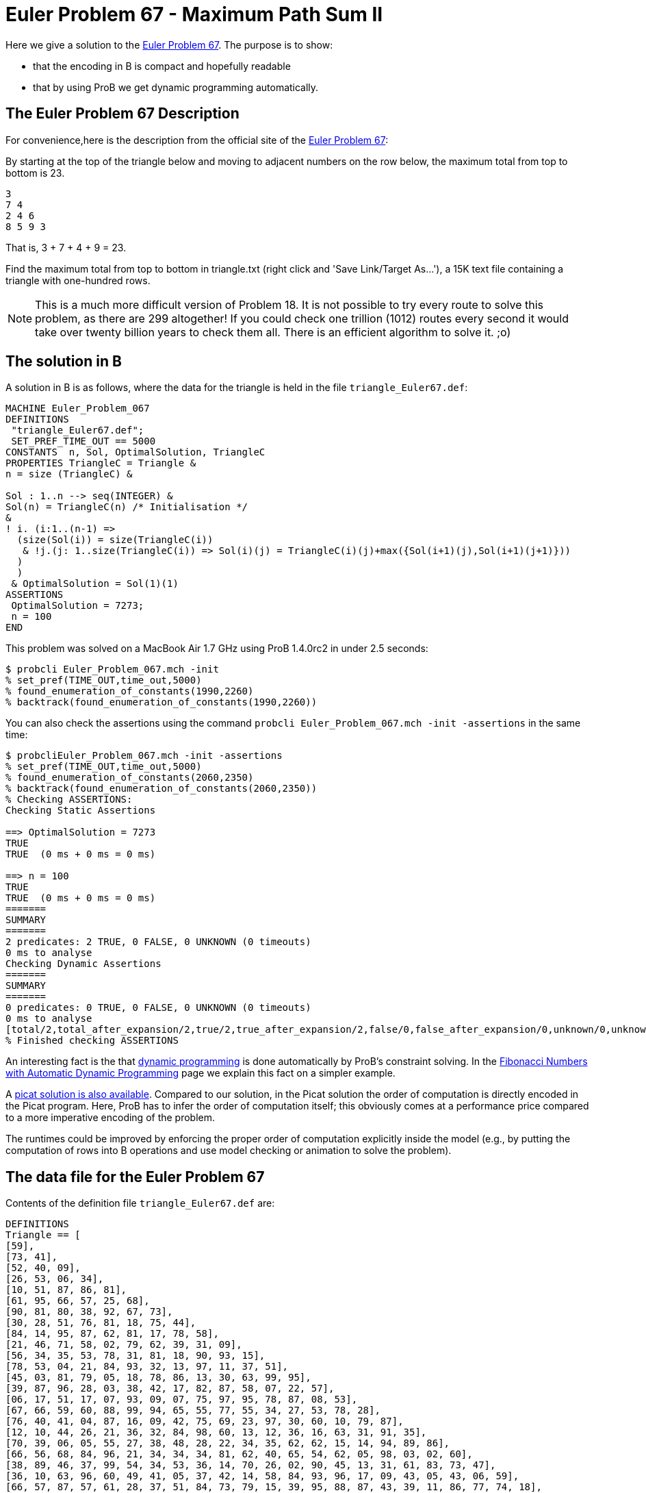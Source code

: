 

[[euler-problem-67---maximum-path-sum-ii]]
= Euler Problem 67 - Maximum Path Sum II


Here we give a solution to the https://projecteuler.net/problem=67[Euler
Problem 67]. The purpose is to show:

* that the encoding in B is compact and hopefully readable
* that by using ProB we get dynamic programming automatically.

[[the-euler-problem-67-description]]
== The Euler Problem 67 Description

For convenience,here is the description from the official site of the
https://projecteuler.net/problem=67[Euler Problem 67]:

By starting at the top of the triangle below and moving to adjacent
numbers on the row below, the maximum total from top to bottom is 23.

....
3
7 4
2 4 6
8 5 9 3
....

That is, 3 + 7 + 4 + 9 = 23.

Find the maximum total from top to bottom in triangle.txt (right click
and 'Save Link/Target As...'), a 15K text file containing a triangle
with one-hundred rows.

NOTE: This is a much more difficult version of Problem 18. It is not
possible to try every route to solve this problem, as there are 299
altogether! If you could check one trillion (1012) routes every second
it would take over twenty billion years to check them all. There is an
efficient algorithm to solve it. ;o)

[[the-solution-in-b]]
== The solution in B

A solution in B is as follows, where the data for the triangle is held
in the file `triangle_Euler67.def`:

....
MACHINE Euler_Problem_067
DEFINITIONS
 "triangle_Euler67.def";
 SET_PREF_TIME_OUT == 5000
CONSTANTS  n, Sol, OptimalSolution, TriangleC
PROPERTIES TriangleC = Triangle &
n = size (TriangleC) &

Sol : 1..n --> seq(INTEGER) &
Sol(n) = TriangleC(n) /* Initialisation */
&
! i. (i:1..(n-1) =>
  (size(Sol(i)) = size(TriangleC(i))
   & !j.(j: 1..size(TriangleC(i)) => Sol(i)(j) = TriangleC(i)(j)+max({Sol(i+1)(j),Sol(i+1)(j+1)}))
  )
  )
 & OptimalSolution = Sol(1)(1)
ASSERTIONS
 OptimalSolution = 7273;
 n = 100
END
....

This problem was solved on a MacBook Air 1.7 GHz using ProB 1.4.0rc2 in
under 2.5 seconds:

....
$ probcli Euler_Problem_067.mch -init
% set_pref(TIME_OUT,time_out,5000)
% found_enumeration_of_constants(1990,2260)
% backtrack(found_enumeration_of_constants(1990,2260))
....

You can also check the assertions using the command
`probcli Euler_Problem_067.mch -init -assertions` in the same time:

....
$ probcliEuler_Problem_067.mch -init -assertions
% set_pref(TIME_OUT,time_out,5000)
% found_enumeration_of_constants(2060,2350)
% backtrack(found_enumeration_of_constants(2060,2350))
% Checking ASSERTIONS:
Checking Static Assertions

==> OptimalSolution = 7273
TRUE
TRUE  (0 ms + 0 ms = 0 ms)

==> n = 100
TRUE
TRUE  (0 ms + 0 ms = 0 ms)
=======
SUMMARY
=======
2 predicates: 2 TRUE, 0 FALSE, 0 UNKNOWN (0 timeouts)
0 ms to analyse
Checking Dynamic Assertions
=======
SUMMARY
=======
0 predicates: 0 TRUE, 0 FALSE, 0 UNKNOWN (0 timeouts)
0 ms to analyse
[total/2,total_after_expansion/2,true/2,true_after_expansion/2,false/0,false_after_expansion/0,unknown/0,unknown_after_expansion/0,timeout/0,runtime/0,enum_warning/0]
% Finished checking ASSERTIONS
....

An interesting fact is the that
http://en.wikipedia.org/wiki/Dynamic_programming[dynamic programming] is
done automatically by ProB's constraint solving. In the
link:/Fibonacci_Numbers_with_Automatic_Dynamic_Programming[Fibonacci
Numbers with Automatic Dynamic Programming] page we explain this fact on
a simpler example.

A http://picat-lang.org/euler/p67.pi[picat solution is also available].
Compared to our solution, in the Picat solution the order of computation
is directly encoded in the Picat program. Here, ProB has to infer the
order of computation itself; this obviously comes at a performance price
compared to a more imperative encoding of the problem.

The runtimes could be improved by enforcing the proper order of
computation explicitly inside the model (e.g., by putting the
computation of rows into B operations and use model checking or
animation to solve the problem).

[[the-data-file-for-the-euler-problem-67]]
== The data file for the Euler Problem 67

Contents of the definition file `triangle_Euler67.def` are:

....
DEFINITIONS
Triangle == [
[59],
[73, 41],
[52, 40, 09],
[26, 53, 06, 34],
[10, 51, 87, 86, 81],
[61, 95, 66, 57, 25, 68],
[90, 81, 80, 38, 92, 67, 73],
[30, 28, 51, 76, 81, 18, 75, 44],
[84, 14, 95, 87, 62, 81, 17, 78, 58],
[21, 46, 71, 58, 02, 79, 62, 39, 31, 09],
[56, 34, 35, 53, 78, 31, 81, 18, 90, 93, 15],
[78, 53, 04, 21, 84, 93, 32, 13, 97, 11, 37, 51],
[45, 03, 81, 79, 05, 18, 78, 86, 13, 30, 63, 99, 95],
[39, 87, 96, 28, 03, 38, 42, 17, 82, 87, 58, 07, 22, 57],
[06, 17, 51, 17, 07, 93, 09, 07, 75, 97, 95, 78, 87, 08, 53],
[67, 66, 59, 60, 88, 99, 94, 65, 55, 77, 55, 34, 27, 53, 78, 28],
[76, 40, 41, 04, 87, 16, 09, 42, 75, 69, 23, 97, 30, 60, 10, 79, 87],
[12, 10, 44, 26, 21, 36, 32, 84, 98, 60, 13, 12, 36, 16, 63, 31, 91, 35],
[70, 39, 06, 05, 55, 27, 38, 48, 28, 22, 34, 35, 62, 62, 15, 14, 94, 89, 86],
[66, 56, 68, 84, 96, 21, 34, 34, 34, 81, 62, 40, 65, 54, 62, 05, 98, 03, 02, 60],
[38, 89, 46, 37, 99, 54, 34, 53, 36, 14, 70, 26, 02, 90, 45, 13, 31, 61, 83, 73, 47],
[36, 10, 63, 96, 60, 49, 41, 05, 37, 42, 14, 58, 84, 93, 96, 17, 09, 43, 05, 43, 06, 59],
[66, 57, 87, 57, 61, 28, 37, 51, 84, 73, 79, 15, 39, 95, 88, 87, 43, 39, 11, 86, 77, 74, 18],
[54, 42, 05, 79, 30, 49, 99, 73, 46, 37, 50, 02, 45, 09, 54, 52, 27, 95, 27, 65, 19, 45, 26, 45],
[71, 39, 17, 78, 76, 29, 52, 90, 18, 99, 78, 19, 35, 62, 71, 19, 23, 65, 93, 85, 49, 33, 75, 09, 02],
[33, 24, 47, 61, 60, 55, 32, 88, 57, 55, 91, 54, 46, 57, 07, 77, 98, 52, 80, 99, 24, 25, 46, 78, 79, 05],
[92, 09, 13, 55, 10, 67, 26, 78, 76, 82, 63, 49, 51, 31, 24, 68, 05, 57, 07, 54, 69, 21, 67, 43, 17, 63, 12],
[24, 59, 06, 08, 98, 74, 66, 26, 61, 60, 13, 03, 09, 09, 24, 30, 71, 08, 88, 70, 72, 70, 29, 90, 11, 82, 41, 34],
[66, 82, 67, 04, 36, 60, 92, 77, 91, 85, 62, 49, 59, 61, 30, 90, 29, 94, 26, 41, 89, 04, 53, 22, 83, 41, 09, 74, 90],
[48, 28, 26, 37, 28, 52, 77, 26, 51, 32, 18, 98, 79, 36, 62, 13, 17, 08, 19, 54, 89, 29, 73, 68, 42, 14, 08, 16, 70, 37],
[37, 60, 69, 70, 72, 71, 09, 59, 13, 60, 38, 13, 57, 36, 09, 30, 43, 89, 30, 39, 15, 02, 44, 73, 05, 73, 26, 63, 56, 86, 12],
[55, 55, 85, 50, 62, 99, 84, 77, 28, 85, 03, 21, 27, 22, 19, 26, 82, 69, 54, 04, 13, 07, 85, 14, 01, 15, 70, 59, 89, 95, 10, 19],
[04, 09, 31, 92, 91, 38, 92, 86, 98, 75, 21, 05, 64, 42, 62, 84, 36, 20, 73, 42, 21, 23, 22, 51, 51, 79, 25, 45, 85, 53, 03, 43, 22],
[75, 63, 02, 49, 14, 12, 89, 14, 60, 78, 92, 16, 44, 82, 38, 30, 72, 11, 46, 52, 90, 27, 08, 65, 78, 03, 85, 41, 57, 79, 39, 52, 33, 48],
[78, 27, 56, 56, 39, 13, 19, 43, 86, 72, 58, 95, 39, 07, 04, 34, 21, 98, 39, 15, 39, 84, 89, 69, 84, 46, 37, 57, 59, 35, 59, 50, 26, 15, 93],
[42, 89, 36, 27, 78, 91, 24, 11, 17, 41, 05, 94, 07, 69, 51, 96, 03, 96, 47, 90, 90, 45, 91, 20, 50, 56, 10, 32, 36, 49, 04, 53, 85, 92, 25, 65],
[52, 09, 61, 30, 61, 97, 66, 21, 96, 92, 98, 90, 06, 34, 96, 60, 32, 69, 68, 33, 75, 84, 18, 31, 71, 50, 84, 63, 03, 03, 19, 11, 28, 42, 75, 45, 45],
[61, 31, 61, 68, 96, 34, 49, 39, 05, 71, 76, 59, 62, 67, 06, 47, 96, 99, 34, 21, 32, 47, 52, 07, 71, 60, 42, 72, 94, 56, 82, 83, 84, 40, 94, 87, 82, 46],
[01, 20, 60, 14, 17, 38, 26, 78, 66, 81, 45, 95, 18, 51, 98, 81, 48, 16, 53, 88, 37, 52, 69, 95, 72, 93, 22, 34, 98, 20, 54, 27, 73, 61, 56, 63, 60, 34, 63],
[93, 42, 94, 83, 47, 61, 27, 51, 79, 79, 45, 01, 44, 73, 31, 70, 83, 42, 88, 25, 53, 51, 30, 15, 65, 94, 80, 44, 61, 84, 12, 77, 02, 62, 02, 65, 94, 42, 14, 94],
[32, 73, 09, 67, 68, 29, 74, 98, 10, 19, 85, 48, 38, 31, 85, 67, 53, 93, 93, 77, 47, 67, 39, 72, 94, 53, 18, 43, 77, 40, 78, 32, 29, 59, 24, 06, 02, 83, 50, 60, 66],
[32, 01, 44, 30, 16, 51, 15, 81, 98, 15, 10, 62, 86, 79, 50, 62, 45, 60, 70, 38, 31, 85, 65, 61, 64, 06, 69, 84, 14, 22, 56, 43, 09, 48, 66, 69, 83, 91, 60, 40, 36, 61],
[92, 48, 22, 99, 15, 95, 64, 43, 01, 16, 94, 02, 99, 19, 17, 69, 11, 58, 97, 56, 89, 31, 77, 45, 67, 96, 12, 73, 08, 20, 36, 47, 81, 44, 50, 64, 68, 85, 40, 81, 85, 52, 09],
[91, 35, 92, 45, 32, 84, 62, 15, 19, 64, 21, 66, 06, 01, 52, 80, 62, 59, 12, 25, 88, 28, 91, 50, 40, 16, 22, 99, 92, 79, 87, 51, 21, 77, 74, 77, 07, 42, 38, 42, 74, 83, 02, 05],
[46, 19, 77, 66, 24, 18, 05, 32, 02, 84, 31, 99, 92, 58, 96, 72, 91, 36, 62, 99, 55, 29, 53, 42, 12, 37, 26, 58, 89, 50, 66, 19, 82, 75, 12, 48, 24, 87, 91, 85, 02, 07, 03, 76, 86],
[99, 98, 84, 93, 07, 17, 33, 61, 92, 20, 66, 60, 24, 66, 40, 30, 67, 05, 37, 29, 24, 96, 03, 27, 70, 62, 13, 04, 45, 47, 59, 88, 43, 20, 66, 15, 46, 92, 30, 04, 71, 66, 78, 70, 53, 99],
[67, 60, 38, 06, 88, 04, 17, 72, 10, 99, 71, 07, 42, 25, 54, 05, 26, 64, 91, 50, 45, 71, 06, 30, 67, 48, 69, 82, 08, 56, 80, 67, 18, 46, 66, 63, 01, 20, 08, 80, 47, 07, 91, 16, 03, 79, 87],
[18, 54, 78, 49, 80, 48, 77, 40, 68, 23, 60, 88, 58, 80, 33, 57, 11, 69, 55, 53, 64, 02, 94, 49, 60, 92, 16, 35, 81, 21, 82, 96, 25, 24, 96, 18, 02, 05, 49, 03, 50, 77, 06, 32, 84, 27, 18, 38],
[68, 01, 50, 04, 03, 21, 42, 94, 53, 24, 89, 05, 92, 26, 52, 36, 68, 11, 85, 01, 04, 42, 02, 45, 15, 06, 50, 04, 53, 73, 25, 74, 81, 88, 98, 21, 67, 84, 79, 97, 99, 20, 95, 04, 40, 46, 02, 58, 87],
[94, 10, 02, 78, 88, 52, 21, 03, 88, 60, 06, 53, 49, 71, 20, 91, 12, 65, 07, 49, 21, 22, 11, 41, 58, 99, 36, 16, 09, 48, 17, 24, 52, 36, 23, 15, 72, 16, 84, 56, 02, 99, 43, 76, 81, 71, 29, 39, 49, 17],
[64, 39, 59, 84, 86, 16, 17, 66, 03, 09, 43, 06, 64, 18, 63, 29, 68, 06, 23, 07, 87, 14, 26, 35, 17, 12, 98, 41, 53, 64, 78, 18, 98, 27, 28, 84, 80, 67, 75, 62, 10, 11, 76, 90, 54, 10, 05, 54, 41, 39, 66],
[43, 83, 18, 37, 32, 31, 52, 29, 95, 47, 08, 76, 35, 11, 04, 53, 35, 43, 34, 10, 52, 57, 12, 36, 20, 39, 40, 55, 78, 44, 07, 31, 38, 26, 08, 15, 56, 88, 86, 01, 52, 62, 10, 24, 32, 05, 60, 65, 53, 28, 57, 99],
[03, 50, 03, 52, 07, 73, 49, 92, 66, 80, 01, 46, 08, 67, 25, 36, 73, 93, 07, 42, 25, 53, 13, 96, 76, 83, 87, 90, 54, 89, 78, 22, 78, 91, 73, 51, 69, 09, 79, 94, 83, 53, 09, 40, 69, 62, 10, 79, 49, 47, 03, 81, 30],
[71, 54, 73, 33, 51, 76, 59, 54, 79, 37, 56, 45, 84, 17, 62, 21, 98, 69, 41, 95, 65, 24, 39, 37, 62, 03, 24, 48, 54, 64, 46, 82, 71, 78, 33, 67, 09, 16, 96, 68, 52, 74, 79, 68, 32, 21, 13, 78, 96, 60, 09, 69, 20, 36],
[73, 26, 21, 44, 46, 38, 17, 83, 65, 98, 07, 23, 52, 46, 61, 97, 33, 13, 60, 31, 70, 15, 36, 77, 31, 58, 56, 93, 75, 68, 21, 36, 69, 53, 90, 75, 25, 82, 39, 50, 65, 94, 29, 30, 11, 33, 11, 13, 96, 02, 56, 47, 07, 49, 02],
[76, 46, 73, 30, 10, 20, 60, 70, 14, 56, 34, 26, 37, 39, 48, 24, 55, 76, 84, 91, 39, 86, 95, 61, 50, 14, 53, 93, 64, 67, 37, 31, 10, 84, 42, 70, 48, 20, 10, 72, 60, 61, 84, 79, 69, 65, 99, 73, 89, 25, 85, 48, 92, 56, 97, 16],
[03, 14, 80, 27, 22, 30, 44, 27, 67, 75, 79, 32, 51, 54, 81, 29, 65, 14, 19, 04, 13, 82, 04, 91, 43, 40, 12, 52, 29, 99, 07, 76, 60, 25, 01, 07, 61, 71, 37, 92, 40, 47, 99, 66, 57, 01, 43, 44, 22, 40, 53, 53, 09, 69, 26, 81, 07],
[49, 80, 56, 90, 93, 87, 47, 13, 75, 28, 87, 23, 72, 79, 32, 18, 27, 20, 28, 10, 37, 59, 21, 18, 70, 04, 79, 96, 03, 31, 45, 71, 81, 06, 14, 18, 17, 05, 31, 50, 92, 79, 23, 47, 09, 39, 47, 91, 43, 54, 69, 47, 42, 95, 62, 46, 32, 85],
[37, 18, 62, 85, 87, 28, 64, 05, 77, 51, 47, 26, 30, 65, 05, 70, 65, 75, 59, 80, 42, 52, 25, 20, 44, 10, 92, 17, 71, 95, 52, 14, 77, 13, 24, 55, 11, 65, 26, 91, 01, 30, 63, 15, 49, 48, 41, 17, 67, 47, 03, 68, 20, 90, 98, 32, 04, 40, 68],
[90, 51, 58, 60, 06, 55, 23, 68, 05, 19, 76, 94, 82, 36, 96, 43, 38, 90, 87, 28, 33, 83, 05, 17, 70, 83, 96, 93, 06, 04, 78, 47, 80, 06, 23, 84, 75, 23, 87, 72, 99, 14, 50, 98, 92, 38, 90, 64, 61, 58, 76, 94, 36, 66, 87, 80, 51, 35, 61, 38],
[57, 95, 64, 06, 53, 36, 82, 51, 40, 33, 47, 14, 07, 98, 78, 65, 39, 58, 53, 06, 50, 53, 04, 69, 40, 68, 36, 69, 75, 78, 75, 60, 03, 32, 39, 24, 74, 47, 26, 90, 13, 40, 44, 71, 90, 76, 51, 24, 36, 50, 25, 45, 70, 80, 61, 80, 61, 43, 90, 64, 11],
[18, 29, 86, 56, 68, 42, 79, 10, 42, 44, 30, 12, 96, 18, 23, 18, 52, 59, 02, 99, 67, 46, 60, 86, 43, 38, 55, 17, 44, 93, 42, 21, 55, 14, 47, 34, 55, 16, 49, 24, 23, 29, 96, 51, 55, 10, 46, 53, 27, 92, 27, 46, 63, 57, 30, 65, 43, 27, 21, 20, 24, 83],
[81, 72, 93, 19, 69, 52, 48, 01, 13, 83, 92, 69, 20, 48, 69, 59, 20, 62, 05, 42, 28, 89, 90, 99, 32, 72, 84, 17, 08, 87, 36, 03, 60, 31, 36, 36, 81, 26, 97, 36, 48, 54, 56, 56, 27, 16, 91, 08, 23, 11, 87, 99, 33, 47, 02, 14, 44, 73, 70, 99, 43, 35, 33],
[90, 56, 61, 86, 56, 12, 70, 59, 63, 32, 01, 15, 81, 47, 71, 76, 95, 32, 65, 80, 54, 70, 34, 51, 40, 45, 33, 04, 64, 55, 78, 68, 88, 47, 31, 47, 68, 87, 03, 84, 23, 44, 89, 72, 35, 08, 31, 76, 63, 26, 90, 85, 96, 67, 65, 91, 19, 14, 17, 86, 04, 71, 32, 95],
[37, 13, 04, 22, 64, 37, 37, 28, 56, 62, 86, 33, 07, 37, 10, 44, 52, 82, 52, 06, 19, 52, 57, 75, 90, 26, 91, 24, 06, 21, 14, 67, 76, 30, 46, 14, 35, 89, 89, 41, 03, 64, 56, 97, 87, 63, 22, 34, 03, 79, 17, 45, 11, 53, 25, 56, 96, 61, 23, 18, 63, 31, 37, 37, 47],
[77, 23, 26, 70, 72, 76, 77, 04, 28, 64, 71, 69, 14, 85, 96, 54, 95, 48, 06, 62, 99, 83, 86, 77, 97, 75, 71, 66, 30, 19, 57, 90, 33, 01, 60, 61, 14, 12, 90, 99, 32, 77, 56, 41, 18, 14, 87, 49, 10, 14, 90, 64, 18, 50, 21, 74, 14, 16, 88, 05, 45, 73, 82, 47, 74, 44],
[22, 97, 41, 13, 34, 31, 54, 61, 56, 94, 03, 24, 59, 27, 98, 77, 04, 09, 37, 40, 12, 26, 87, 09, 71, 70, 07, 18, 64, 57, 80, 21, 12, 71, 83, 94, 60, 39, 73, 79, 73, 19, 97, 32, 64, 29, 41, 07, 48, 84, 85, 67, 12, 74, 95, 20, 24, 52, 41, 67, 56, 61, 29, 93, 35, 72, 69],
[72, 23, 63, 66, 01, 11, 07, 30, 52, 56, 95, 16, 65, 26, 83, 90, 50, 74, 60, 18, 16, 48, 43, 77, 37, 11, 99, 98, 30, 94, 91, 26, 62, 73, 45, 12, 87, 73, 47, 27, 01, 88, 66, 99, 21, 41, 95, 80, 02, 53, 23, 32, 61, 48, 32, 43, 43, 83, 14, 66, 95, 91, 19, 81, 80, 67, 25, 88],
[08, 62, 32, 18, 92, 14, 83, 71, 37, 96, 11, 83, 39, 99, 05, 16, 23, 27, 10, 67, 02, 25, 44, 11, 55, 31, 46, 64, 41, 56, 44, 74, 26, 81, 51, 31, 45, 85, 87, 09, 81, 95, 22, 28, 76, 69, 46, 48, 64, 87, 67, 76, 27, 89, 31, 11, 74, 16, 62, 03, 60, 94, 42, 47, 09, 34, 94, 93, 72],
[56, 18, 90, 18, 42, 17, 42, 32, 14, 86, 06, 53, 33, 95, 99, 35, 29, 15, 44, 20, 49, 59, 25, 54, 34, 59, 84, 21, 23, 54, 35, 90, 78, 16, 93, 13, 37, 88, 54, 19, 86, 67, 68, 55, 66, 84, 65, 42, 98, 37, 87, 56, 33, 28, 58, 38, 28, 38, 66, 27, 52, 21, 81, 15, 08, 22, 97, 32, 85, 27],
[91, 53, 40, 28, 13, 34, 91, 25, 01, 63, 50, 37, 22, 49, 71, 58, 32, 28, 30, 18, 68, 94, 23, 83, 63, 62, 94, 76, 80, 41, 90, 22, 82, 52, 29, 12, 18, 56, 10, 08, 35, 14, 37, 57, 23, 65, 67, 40, 72, 39, 93, 39, 70, 89, 40, 34, 07, 46, 94, 22, 20, 05, 53, 64, 56, 30, 05, 56, 61, 88, 27],
[23, 95, 11, 12, 37, 69, 68, 24, 66, 10, 87, 70, 43, 50, 75, 07, 62, 41, 83, 58, 95, 93, 89, 79, 45, 39, 02, 22, 05, 22, 95, 43, 62, 11, 68, 29, 17, 40, 26, 44, 25, 71, 87, 16, 70, 85, 19, 25, 59, 94, 90, 41, 41, 80, 61, 70, 55, 60, 84, 33, 95, 76, 42, 63, 15, 09, 03, 40, 38, 12, 03, 32],
[09, 84, 56, 80, 61, 55, 85, 97, 16, 94, 82, 94, 98, 57, 84, 30, 84, 48, 93, 90, 71, 05, 95, 90, 73, 17, 30, 98, 40, 64, 65, 89, 07, 79, 09, 19, 56, 36, 42, 30, 23, 69, 73, 72, 07, 05, 27, 61, 24, 31, 43, 48, 71, 84, 21, 28, 26, 65, 65, 59, 65, 74, 77, 20, 10, 81, 61, 84, 95, 08, 52, 23, 70],
[47, 81, 28, 09, 98, 51, 67, 64, 35, 51, 59, 36, 92, 82, 77, 65, 80, 24, 72, 53, 22, 07, 27, 10, 21, 28, 30, 22, 48, 82, 80, 48, 56, 20, 14, 43, 18, 25, 50, 95, 90, 31, 77, 08, 09, 48, 44, 80, 90, 22, 93, 45, 82, 17, 13, 96, 25, 26, 08, 73, 34, 99, 06, 49, 24, 06, 83, 51, 40, 14, 15, 10, 25, 01],
[54, 25, 10, 81, 30, 64, 24, 74, 75, 80, 36, 75, 82, 60, 22, 69, 72, 91, 45, 67, 03, 62, 79, 54, 89, 74, 44, 83, 64, 96, 66, 73, 44, 30, 74, 50, 37, 05, 09, 97, 70, 01, 60, 46, 37, 91, 39, 75, 75, 18, 58, 52, 72, 78, 51, 81, 86, 52, 08, 97, 01, 46, 43, 66, 98, 62, 81, 18, 70, 93, 73, 08, 32, 46, 34],
[96, 80, 82, 07, 59, 71, 92, 53, 19, 20, 88, 66, 03, 26, 26, 10, 24, 27, 50, 82, 94, 73, 63, 08, 51, 33, 22, 45, 19, 13, 58, 33, 90, 15, 22, 50, 36, 13, 55, 06, 35, 47, 82, 52, 33, 61, 36, 27, 28, 46, 98, 14, 73, 20, 73, 32, 16, 26, 80, 53, 47, 66, 76, 38, 94, 45, 02, 01, 22, 52, 47, 96, 64, 58, 52, 39],
[88, 46, 23, 39, 74, 63, 81, 64, 20, 90, 33, 33, 76, 55, 58, 26, 10, 46, 42, 26, 74, 74, 12, 83, 32, 43, 09, 02, 73, 55, 86, 54, 85, 34, 28, 23, 29, 79, 91, 62, 47, 41, 82, 87, 99, 22, 48, 90, 20, 05, 96, 75, 95, 04, 43, 28, 81, 39, 81, 01, 28, 42, 78, 25, 39, 77, 90, 57, 58, 98, 17, 36, 73, 22, 63, 74, 51],
[29, 39, 74, 94, 95, 78, 64, 24, 38, 86, 63, 87, 93, 06, 70, 92, 22, 16, 80, 64, 29, 52, 20, 27, 23, 50, 14, 13, 87, 15, 72, 96, 81, 22, 08, 49, 72, 30, 70, 24, 79, 31, 16, 64, 59, 21, 89, 34, 96, 91, 48, 76, 43, 53, 88, 01, 57, 80, 23, 81, 90, 79, 58, 01, 80, 87, 17, 99, 86, 90, 72, 63, 32, 69, 14, 28, 88, 69],
[37, 17, 71, 95, 56, 93, 71, 35, 43, 45, 04, 98, 92, 94, 84, 96, 11, 30, 31, 27, 31, 60, 92, 03, 48, 05, 98, 91, 86, 94, 35, 90, 90, 08, 48, 19, 33, 28, 68, 37, 59, 26, 65, 96, 50, 68, 22, 07, 09, 49, 34, 31, 77, 49, 43, 06, 75, 17, 81, 87, 61, 79, 52, 26, 27, 72, 29, 50, 07, 98, 86, 01, 17, 10, 46, 64, 24, 18, 56],
[51, 30, 25, 94, 88, 85, 79, 91, 40, 33, 63, 84, 49, 67, 98, 92, 15, 26, 75, 19, 82, 05, 18, 78, 65, 93, 61, 48, 91, 43, 59, 41, 70, 51, 22, 15, 92, 81, 67, 91, 46, 98, 11, 11, 65, 31, 66, 10, 98, 65, 83, 21, 05, 56, 05, 98, 73, 67, 46, 74, 69, 34, 08, 30, 05, 52, 07, 98, 32, 95, 30, 94, 65, 50, 24, 63, 28, 81, 99, 57],
[19, 23, 61, 36, 09, 89, 71, 98, 65, 17, 30, 29, 89, 26, 79, 74, 94, 11, 44, 48, 97, 54, 81, 55, 39, 66, 69, 45, 28, 47, 13, 86, 15, 76, 74, 70, 84, 32, 36, 33, 79, 20, 78, 14, 41, 47, 89, 28, 81, 05, 99, 66, 81, 86, 38, 26, 06, 25, 13, 60, 54, 55, 23, 53, 27, 05, 89, 25, 23, 11, 13, 54, 59, 54, 56, 34, 16, 24, 53, 44, 06],
[13, 40, 57, 72, 21, 15, 60, 08, 04, 19, 11, 98, 34, 45, 09, 97, 86, 71, 03, 15, 56, 19, 15, 44, 97, 31, 90, 04, 87, 87, 76, 08, 12, 30, 24, 62, 84, 28, 12, 85, 82, 53, 99, 52, 13, 94, 06, 65, 97, 86, 09, 50, 94, 68, 69, 74, 30, 67, 87, 94, 63, 07, 78, 27, 80, 36, 69, 41, 06, 92, 32, 78, 37, 82, 30, 05, 18, 87, 99, 72, 19, 99],
[44, 20, 55, 77, 69, 91, 27, 31, 28, 81, 80, 27, 02, 07, 97, 23, 95, 98, 12, 25, 75, 29, 47, 71, 07, 47, 78, 39, 41, 59, 27, 76, 13, 15, 66, 61, 68, 35, 69, 86, 16, 53, 67, 63, 99, 85, 41, 56, 08, 28, 33, 40, 94, 76, 90, 85, 31, 70, 24, 65, 84, 65, 99, 82, 19, 25, 54, 37, 21, 46, 33, 02, 52, 99, 51, 33, 26, 04, 87, 02, 08, 18, 96],
[54, 42, 61, 45, 91, 06, 64, 79, 80, 82, 32, 16, 83, 63, 42, 49, 19, 78, 65, 97, 40, 42, 14, 61, 49, 34, 04, 18, 25, 98, 59, 30, 82, 72, 26, 88, 54, 36, 21, 75, 03, 88, 99, 53, 46, 51, 55, 78, 22, 94, 34, 40, 68, 87, 84, 25, 30, 76, 25, 08, 92, 84, 42, 61, 40, 38, 09, 99, 40, 23, 29, 39, 46, 55, 10, 90, 35, 84, 56, 70, 63, 23, 91, 39],
[52, 92, 03, 71, 89, 07, 09, 37, 68, 66, 58, 20, 44, 92, 51, 56, 13, 71, 79, 99, 26, 37, 02, 06, 16, 67, 36, 52, 58, 16, 79, 73, 56, 60, 59, 27, 44, 77, 94, 82, 20, 50, 98, 33, 09, 87, 94, 37, 40, 83, 64, 83, 58, 85, 17, 76, 53, 02, 83, 52, 22, 27, 39, 20, 48, 92, 45, 21, 09, 42, 24, 23, 12, 37, 52, 28, 50, 78, 79, 20, 86, 62, 73, 20, 59],
[54, 96, 80, 15, 91, 90, 99, 70, 10, 09, 58, 90, 93, 50, 81, 99, 54, 38, 36, 10, 30, 11, 35, 84, 16, 45, 82, 18, 11, 97, 36, 43, 96, 79, 97, 65, 40, 48, 23, 19, 17, 31, 64, 52, 65, 65, 37, 32, 65, 76, 99, 79, 34, 65, 79, 27, 55, 33, 03, 01, 33, 27, 61, 28, 66, 08, 04, 70, 49, 46, 48, 83, 01, 45, 19, 96, 13, 81, 14, 21, 31, 79, 93, 85, 50, 05],
[92, 92, 48, 84, 59, 98, 31, 53, 23, 27, 15, 22, 79, 95, 24, 76, 05, 79, 16, 93, 97, 89, 38, 89, 42, 83, 02, 88, 94, 95, 82, 21, 01, 97, 48, 39, 31, 78, 09, 65, 50, 56, 97, 61, 01, 07, 65, 27, 21, 23, 14, 15, 80, 97, 44, 78, 49, 35, 33, 45, 81, 74, 34, 05, 31, 57, 09, 38, 94, 07, 69, 54, 69, 32, 65, 68, 46, 68, 78, 90, 24, 28, 49, 51, 45, 86, 35],
[41, 63, 89, 76, 87, 31, 86, 09, 46, 14, 87, 82, 22, 29, 47, 16, 13, 10, 70, 72, 82, 95, 48, 64, 58, 43, 13, 75, 42, 69, 21, 12, 67, 13, 64, 85, 58, 23, 98, 09, 37, 76, 05, 22, 31, 12, 66, 50, 29, 99, 86, 72, 45, 25, 10, 28, 19, 06, 90, 43, 29, 31, 67, 79, 46, 25, 74, 14, 97, 35, 76, 37, 65, 46, 23, 82, 06, 22, 30, 76, 93, 66, 94, 17, 96, 13, 20, 72],
[63, 40, 78, 08, 52, 09, 90, 41, 70, 28, 36, 14, 46, 44, 85, 96, 24, 52, 58, 15, 87, 37, 05, 98, 99, 39, 13, 61, 76, 38, 44, 99, 83, 74, 90, 22, 53, 80, 56, 98, 30, 51, 63, 39, 44, 30, 91, 91, 04, 22, 27, 73, 17, 35, 53, 18, 35, 45, 54, 56, 27, 78, 48, 13, 69, 36, 44, 38, 71, 25, 30, 56, 15, 22, 73, 43, 32, 69, 59, 25, 93, 83, 45, 11, 34, 94, 44, 39, 92],
[12, 36, 56, 88, 13, 96, 16, 12, 55, 54, 11, 47, 19, 78, 17, 17, 68, 81, 77, 51, 42, 55, 99, 85, 66, 27, 81, 79, 93, 42, 65, 61, 69, 74, 14, 01, 18, 56, 12, 01, 58, 37, 91, 22, 42, 66, 83, 25, 19, 04, 96, 41, 25, 45, 18, 69, 96, 88, 36, 93, 10, 12, 98, 32, 44, 83, 83, 04, 72, 91, 04, 27, 73, 07, 34, 37, 71, 60, 59, 31, 01, 54, 54, 44, 96, 93, 83, 36, 04, 45],
[30, 18, 22, 20, 42, 96, 65, 79, 17, 41, 55, 69, 94, 81, 29, 80, 91, 31, 85, 25, 47, 26, 43, 49, 02, 99, 34, 67, 99, 76, 16, 14, 15, 93, 08, 32, 99, 44, 61, 77, 67, 50, 43, 55, 87, 55, 53, 72, 17, 46, 62, 25, 50, 99, 73, 05, 93, 48, 17, 31, 70, 80, 59, 09, 44, 59, 45, 13, 74, 66, 58, 94, 87, 73, 16, 14, 85, 38, 74, 99, 64, 23, 79, 28, 71, 42, 20, 37, 82, 31, 23],
[51, 96, 39, 65, 46, 71, 56, 13, 29, 68, 53, 86, 45, 33, 51, 49, 12, 91, 21, 21, 76, 85, 02, 17, 98, 15, 46, 12, 60, 21, 88, 30, 92, 83, 44, 59, 42, 50, 27, 88, 46, 86, 94, 73, 45, 54, 23, 24, 14, 10, 94, 21, 20, 34, 23, 51, 04, 83, 99, 75, 90, 63, 60, 16, 22, 33, 83, 70, 11, 32, 10, 50, 29, 30, 83, 46, 11, 05, 31, 17, 86, 42, 49, 01, 44, 63, 28, 60, 07, 78, 95, 40],
[44, 61, 89, 59, 04, 49, 51, 27, 69, 71, 46, 76, 44, 04, 09, 34, 56, 39, 15, 06, 94, 91, 75, 90, 65, 27, 56, 23, 74, 06, 23, 33, 36, 69, 14, 39, 05, 34, 35, 57, 33, 22, 76, 46, 56, 10, 61, 65, 98, 09, 16, 69, 04, 62, 65, 18, 99, 76, 49, 18, 72, 66, 73, 83, 82, 40, 76, 31, 89, 91, 27, 88, 17, 35, 41, 35, 32, 51, 32, 67, 52, 68, 74, 85, 80, 57, 07, 11, 62, 66, 47, 22, 67],
[65, 37, 19, 97, 26, 17, 16, 24, 24, 17, 50, 37, 64, 82, 24, 36, 32, 11, 68, 34, 69, 31, 32, 89, 79, 93, 96, 68, 49, 90, 14, 23, 04, 04, 67, 99, 81, 74, 70, 74, 36, 96, 68, 09, 64, 39, 88, 35, 54, 89, 96, 58, 66, 27, 88, 97, 32, 14, 06, 35, 78, 20, 71, 06, 85, 66, 57, 02, 58, 91, 72, 05, 29, 56, 73, 48, 86, 52, 09, 93, 22, 57, 79, 42, 12, 01, 31, 68, 17, 59, 63, 76, 07, 77],
[73, 81, 14, 13, 17, 20, 11, 09, 01, 83, 08, 85, 91, 70, 84, 63, 62, 77, 37, 07, 47, 01, 59, 95, 39, 69, 39, 21, 99, 09, 87, 02, 97, 16, 92, 36, 74, 71, 90, 66, 33, 73, 73, 75, 52, 91, 11, 12, 26, 53, 05, 26, 26, 48, 61, 50, 90, 65, 01, 87, 42, 47, 74, 35, 22, 73, 24, 26, 56, 70, 52, 05, 48, 41, 31, 18, 83, 27, 21, 39, 80, 85, 26, 08, 44, 02, 71, 07, 63, 22, 05, 52, 19, 08, 20],
[17, 25, 21, 11, 72, 93, 33, 49, 64, 23, 53, 82, 03, 13, 91, 65, 85, 02, 40, 05, 42, 31, 77, 42, 05, 36, 06, 54, 04, 58, 07, 76, 87, 83, 25, 57, 66, 12, 74, 33, 85, 37, 74, 32, 20, 69, 03, 97, 91, 68, 82, 44, 19, 14, 89, 28, 85, 85, 80, 53, 34, 87, 58, 98, 88, 78, 48, 65, 98, 40, 11, 57, 10, 67, 70, 81, 60, 79, 74, 72, 97, 59, 79, 47, 30, 20, 54, 80, 89, 91, 14, 05, 33, 36, 79, 39],
[60, 85, 59, 39, 60, 07, 57, 76, 77, 92, 06, 35, 15, 72, 23, 41, 45, 52, 95, 18, 64, 79, 86, 53, 56, 31, 69, 11, 91, 31, 84, 50, 44, 82, 22, 81, 41, 40, 30, 42, 30, 91, 48, 94, 74, 76, 64, 58, 74, 25, 96, 57, 14, 19, 03, 99, 28, 83, 15, 75, 99, 01, 89, 85, 79, 50, 03, 95, 32, 67, 44, 08, 07, 41, 62, 64, 29, 20, 14, 76, 26, 55, 48, 71, 69, 66, 19, 72, 44, 25, 14, 01, 48, 74, 12, 98, 07],
[64, 66, 84, 24, 18, 16, 27, 48, 20, 14, 47, 69, 30, 86, 48, 40, 23, 16, 61, 21, 51, 50, 26, 47, 35, 33, 91, 28, 78, 64, 43, 68, 04, 79, 51, 08, 19, 60, 52, 95, 06, 68, 46, 86, 35, 97, 27, 58, 04, 65, 30, 58, 99, 12, 12, 75, 91, 39, 50, 31, 42, 64, 70, 04, 46, 07, 98, 73, 98, 93, 37, 89, 77, 91, 64, 71, 64, 65, 66, 21, 78, 62, 81, 74, 42, 20, 83, 70, 73, 95, 78, 45, 92, 27, 34, 53, 71, 15],
[30, 11, 85, 31, 34, 71, 13, 48, 05, 14, 44, 03, 19, 67, 23, 73, 19, 57, 06, 90, 94, 72, 57, 69, 81, 62, 59, 68, 88, 57, 55, 69, 49, 13, 07, 87, 97, 80, 89, 05, 71, 05, 05, 26, 38, 40, 16, 62, 45, 99, 18, 38, 98, 24, 21, 26, 62, 74, 69, 04, 85, 57, 77, 35, 58, 67, 91, 79, 79, 57, 86, 28, 66, 34, 72, 51, 76, 78, 36, 95, 63, 90, 08, 78, 47, 63, 45, 31, 22, 70, 52, 48, 79, 94, 15, 77, 61, 67, 68],
[23, 33, 44, 81, 80, 92, 93, 75, 94, 88, 23, 61, 39, 76, 22, 03, 28, 94, 32, 06, 49, 65, 41, 34, 18, 23, 08, 47, 62, 60, 03, 63, 33, 13, 80, 52, 31, 54, 73, 43, 70, 26, 16, 69, 57, 87, 83, 31, 03, 93, 70, 81, 47, 95, 77, 44, 29, 68, 39, 51, 56, 59, 63, 07, 25, 70, 07, 77, 43, 53, 64, 03, 94, 42, 95, 39, 18, 01, 66, 21, 16, 97, 20, 50, 90, 16, 70, 10, 95, 69, 29, 06, 25, 61, 41, 26, 15, 59, 63, 35]
]
....
